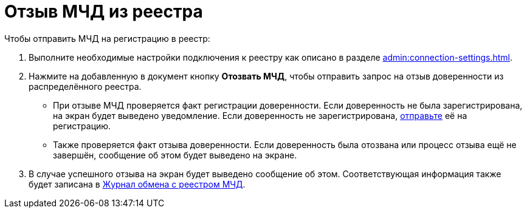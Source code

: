 = Отзыв МЧД из реестра

// Сообщения о необходимых операциях с МЧД, например, об отзыве доверенности, записываются в _Карточку сообщений {of-mir}_.

.Чтобы отправить МЧД на регистрацию в реестр:
. Выполните необходимые настройки подключения к реестру как описано в разделе xref:admin:connection-settings.adoc[].
. Нажмите на добавленную в документ кнопку *Отозвать МЧД*, чтобы отправить запрос на отзыв доверенности из распределённого реестра.
+
* При отзыве МЧД проверяется факт регистрации доверенности. Если доверенность не была зарегистрирована, на экран будет выведено уведомление. Если доверенность не зарегистрирована, xref:register.adoc[отправьте] её на регистрацию.
* Также проверяется факт отзыва доверенности. Если доверенность была отозвана или процесс отзыва ещё не завершён, сообщение об этом будет выведено на экране.
+
. В случае успешного отзыва на экран будет выведено сообщение об этом. Соответствующая информация также будет записана в xref:log.adoc[Журнал обмена с реестром МЧД].
